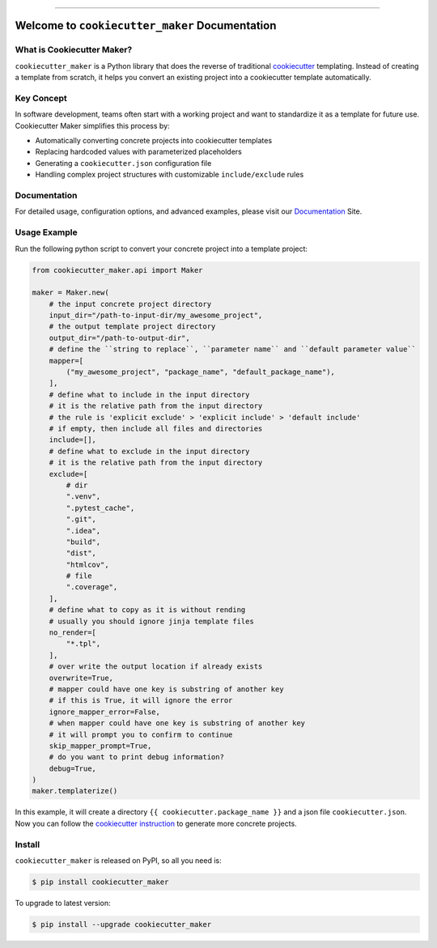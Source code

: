 
.. image:: https://readthedocs.org/projects/cookiecutter-maker/badge/?version=latest
    :target: https://cookiecutter-maker.readthedocs.io/en/latest/
    :alt: Documentation Status

.. image:: https://github.com/MacHu-GWU/cookiecutter_maker-project/actions/workflows/main.yml/badge.svg
    :target: https://github.com/MacHu-GWU/cookiecutter_maker-project/actions?query=workflow:CI

.. image:: https://codecov.io/gh/MacHu-GWU/cookiecutter_maker-project/branch/main/graph/badge.svg
    :target: https://codecov.io/gh/MacHu-GWU/cookiecutter_maker-project

.. image:: https://img.shields.io/pypi/v/cookiecutter-maker.svg
    :target: https://pypi.python.org/pypi/cookiecutter-maker

.. image:: https://img.shields.io/pypi/l/cookiecutter-maker.svg
    :target: https://pypi.python.org/pypi/cookiecutter-maker

.. image:: https://img.shields.io/pypi/pyversions/cookiecutter-maker.svg
    :target: https://pypi.python.org/pypi/cookiecutter-maker

.. image:: https://img.shields.io/badge/Release_History!--None.svg?style=social
    :target: https://github.com/MacHu-GWU/cookiecutter_maker-project/blob/main/release-history.rst

.. image:: https://img.shields.io/badge/STAR_Me_on_GitHub!--None.svg?style=social
    :target: https://github.com/MacHu-GWU/cookiecutter_maker-project

------

.. image:: https://img.shields.io/badge/Link-Document-blue.svg
    :target: https://cookiecutter-maker.readthedocs.io/en/latest/

.. image:: https://img.shields.io/badge/Link-API-blue.svg
    :target: https://cookiecutter-maker.readthedocs.io/en/latest/py-modindex.html

.. image:: https://img.shields.io/badge/Link-Install-blue.svg
    :target: `install`_

.. image:: https://img.shields.io/badge/Link-GitHub-blue.svg
    :target: https://github.com/MacHu-GWU/cookiecutter_maker-project

.. image:: https://img.shields.io/badge/Link-Submit_Issue-blue.svg
    :target: https://github.com/MacHu-GWU/cookiecutter_maker-project/issues

.. image:: https://img.shields.io/badge/Link-Request_Feature-blue.svg
    :target: https://github.com/MacHu-GWU/cookiecutter_maker-project/issues

.. image:: https://img.shields.io/badge/Link-Download-blue.svg
    :target: https://pypi.org/pypi/cookiecutter-maker#files


Welcome to ``cookiecutter_maker`` Documentation
==============================================================================
.. image:: https://cookiecutter-maker.readthedocs.io/en/latest/_static/cookiecutter_maker-logo.png
    :target: https://cookiecutter-maker.readthedocs.io/en/latest/


What is Cookiecutter Maker?
------------------------------------------------------------------------------
``cookiecutter_maker`` is a Python library that does the reverse of traditional `cookiecutter <https://cookiecutter.readthedocs.io>`_ templating. Instead of creating a template from scratch, it helps you convert an existing project into a cookiecutter template automatically.


Key Concept
------------------------------------------------------------------------------
In software development, teams often start with a working project and want to standardize it as a template for future use. Cookiecutter Maker simplifies this process by:

- Automatically converting concrete projects into cookiecutter templates
- Replacing hardcoded values with parameterized placeholders
- Generating a ``cookiecutter.json`` configuration file
- Handling complex project structures with customizable ``include/exclude`` rules


Documentation
------------------------------------------------------------------------------
For detailed usage, configuration options, and advanced examples, please visit our `Documentation <https://cookiecutter-maker.readthedocs.io/en/latest/>`_ Site.


Usage Example
------------------------------------------------------------------------------
Run the following python script to convert your concrete project into a template project:

.. code-block:: python

    from cookiecutter_maker.api import Maker

    maker = Maker.new(
        # the input concrete project directory
        input_dir="/path-to-input-dir/my_awesome_project",
        # the output template project directory
        output_dir="/path-to-output-dir",
        # define the ``string to replace``, ``parameter name`` and ``default parameter value``
        mapper=[
            ("my_awesome_project", "package_name", "default_package_name"),
        ],
        # define what to include in the input directory
        # it is the relative path from the input directory
        # the rule is 'explicit exclude' > 'explicit include' > 'default include'
        # if empty, then include all files and directories
        include=[],
        # define what to exclude in the input directory
        # it is the relative path from the input directory
        exclude=[
            # dir
            ".venv",
            ".pytest_cache",
            ".git",
            ".idea",
            "build",
            "dist",
            "htmlcov",
            # file
            ".coverage",
        ],
        # define what to copy as it is without rending
        # usually you should ignore jinja template files
        no_render=[
            "*.tpl",
        ],
        # over write the output location if already exists
        overwrite=True,
        # mapper could have one key is substring of another key
        # if this is True, it will ignore the error
        ignore_mapper_error=False,
        # when mapper could have one key is substring of another key
        # it will prompt you to confirm to continue
        skip_mapper_prompt=True,
        # do you want to print debug information?
        debug=True,
    )
    maker.templaterize()

In this example, it will create a directory ``{{ cookiecutter.package_name }}`` and a json file ``cookiecutter.json``. Now you can follow the `cookiecutter instruction <https://cookiecutter.readthedocs.io>`_ to generate more concrete projects.


.. _install:

Install
------------------------------------------------------------------------------

``cookiecutter_maker`` is released on PyPI, so all you need is:

.. code-block:: console

    $ pip install cookiecutter_maker

To upgrade to latest version:

.. code-block:: console

    $ pip install --upgrade cookiecutter_maker
